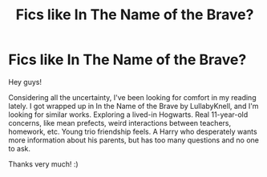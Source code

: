 #+TITLE: Fics like In The Name of the Brave?

* Fics like In The Name of the Brave?
:PROPERTIES:
:Author: noemi_anais
:Score: 7
:DateUnix: 1602650797.0
:DateShort: 2020-Oct-14
:FlairText: Request
:END:
Hey guys!

Considering all the uncertainty, I've been looking for comfort in my reading lately. I got wrapped up in In the Name of the Brave by LullabyKnell, and I'm looking for similar works. Exploring a lived-in Hogwarts. Real 11-year-old concerns, like mean prefects, weird interactions between teachers, homework, etc. Young trio friendship feels. A Harry who desperately wants more information about his parents, but has too many questions and no one to ask.

Thanks very much! :)

